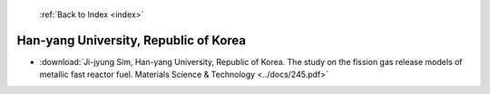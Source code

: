  :ref:`Back to Index <index>`

Han-yang University, Republic of Korea
--------------------------------------

* :download:`Ji-jyung Sim, Han-yang University, Republic of Korea. The study on the fission gas release models of metallic fast reactor fuel. Materials Science & Technology <../docs/245.pdf>`
